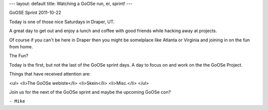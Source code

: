 ---
layout: default
title: Watching a GoOSe run, er, sprint!
---

GoOSE Sprint 2011-10-22

Today is one of those nice Saturdays in Draper, UT.

A great day to get out and enjoy a lunch and coffee
with good friends while hacking away at projects.

Of course if you can't be here in Draper then you might
be somelplace like Atlanta or Virginia and joining in on
the fun from home.

The Fun?

Today is the first, but not the last of the GoOSe sprint days.
A day to focus on and work on the the GoOSe Project.

Things that have received attention are:

<ul>
<li>The GoOSe webiste</li>
<li>Skein</li>
<li>Misc.</li>
</ul>

Join us for the next of the GoOSe sprint and maybe the 
upcoming GoOSe con?

``- Mike``
